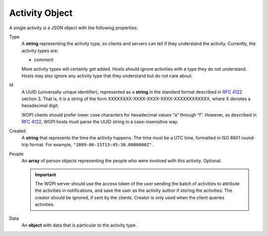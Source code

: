 Activity Object
~~~~~~~~~~~~~~~

A single activity is a JSON object with the following properties:

Type
    A **string** representing the activity type, so clients and servers can tell if they understand the activity.
    Currently, the activity types are:

    * comment

    More activity types will certainly get added. Hosts should ignore activities with a type they do not understand. Hosts may also ignore any activity type that they understand but do not care about.

Id
    A UUID (universally unique identifier), represented as a **string** in the standard format described in :rfc:`4122` section 3.
    That is, it is a string of the form XXXXXXXX-XXXX-XXXX-XXXX-XXXXXXXXXXXX, where X denotes a hexadecimal digit.

    WOPI clients should prefer lower case characters for hexadecimal values “a” through “f”.
    However, as described in :rfc:`4122`, WOPI hosts must parse the UUID string in a case-insensitive way.

Created
    A **string** that represents the time the activity happens.  The time must be a UTC time, formatted in ISO 8601 round-trip format.
    For example, ``"2009-06-15T13:45:30.0000000Z"``.

People
    An **array** of person objects representing the people who were involved with this activity.  Optional.

    ..  important:: The WOPI server should use the access token of the user sending the batch of activities to attribute the activities in notifications, and save the user as the activity author if storing the activities.  The creator should be ignored, if sent by the clients.  Creator is only used when the client queries activities.

Data
    An **object** with data that is particular to the activity type.



